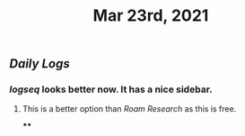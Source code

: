 #+TITLE: Mar 23rd, 2021

** [[Daily Logs]]
*** [[logseq]] looks better now. It has a nice sidebar.
**** This is a better option than [[Roam Research]] as this is free.
****
